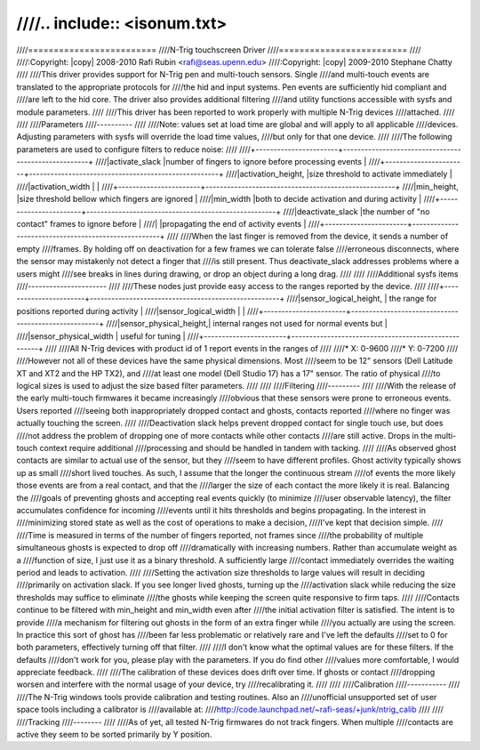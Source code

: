 ////.. include:: <isonum.txt>
////
////=========================
////N-Trig touchscreen Driver
////=========================
////
////:Copyright: |copy| 2008-2010 Rafi Rubin <rafi@seas.upenn.edu>
////:Copyright: |copy| 2009-2010 Stephane Chatty
////
////This driver provides support for N-Trig pen and multi-touch sensors.  Single
////and multi-touch events are translated to the appropriate protocols for
////the hid and input systems.  Pen events are sufficiently hid compliant and
////are left to the hid core.  The driver also provides additional filtering
////and utility functions accessible with sysfs and module parameters.
////
////This driver has been reported to work properly with multiple N-Trig devices
////attached.
////
////
////Parameters
////----------
////
////Note: values set at load time are global and will apply to all applicable
////devices.  Adjusting parameters with sysfs will override the load time values,
////but only for that one device.
////
////The following parameters are used to configure filters to reduce noise:
////
////+-----------------------+-----------------------------------------------------+
////|activate_slack		|number of fingers to ignore before processing events |
////+-----------------------+-----------------------------------------------------+
////|activation_height,	|size threshold to activate immediately		      |
////|activation_width	|						      |
////+-----------------------+-----------------------------------------------------+
////|min_height,		|size threshold bellow which fingers are ignored      |
////|min_width		|both to decide activation and during activity	      |
////+-----------------------+-----------------------------------------------------+
////|deactivate_slack	|the number of "no contact" frames to ignore before   |
////|			|propagating the end of activity events		      |
////+-----------------------+-----------------------------------------------------+
////
////When the last finger is removed from the device, it sends a number of empty
////frames.  By holding off on deactivation for a few frames we can tolerate false
////erroneous disconnects, where the sensor may mistakenly not detect a finger that
////is still present.  Thus deactivate_slack addresses problems where a users might
////see breaks in lines during drawing, or drop an object during a long drag.
////
////
////Additional sysfs items
////----------------------
////
////These nodes just provide easy access to the ranges reported by the device.
////
////+-----------------------+-----------------------------------------------------+
////|sensor_logical_height, | the range for positions reported during activity    |
////|sensor_logical_width   |                                                     |
////+-----------------------+-----------------------------------------------------+
////|sensor_physical_height,| internal ranges not used for normal events but      |
////|sensor_physical_width  | useful for tuning                                   |
////+-----------------------+-----------------------------------------------------+
////
////All N-Trig devices with product id of 1 report events in the ranges of
////
////* X: 0-9600
////* Y: 0-7200
////
////However not all of these devices have the same physical dimensions.  Most
////seem to be 12" sensors (Dell Latitude XT and XT2 and the HP TX2), and
////at least one model (Dell Studio 17) has a 17" sensor.  The ratio of physical
////to logical sizes is used to adjust the size based filter parameters.
////
////
////Filtering
////---------
////
////With the release of the early multi-touch firmwares it became increasingly
////obvious that these sensors were prone to erroneous events.  Users reported
////seeing both inappropriately dropped contact and ghosts, contacts reported
////where no finger was actually touching the screen.
////
////Deactivation slack helps prevent dropped contact for single touch use, but does
////not address the problem of dropping one of more contacts while other contacts
////are still active.  Drops in the multi-touch context require additional
////processing and should be handled in tandem with tacking.
////
////As observed ghost contacts are similar to actual use of the sensor, but they
////seem to have different profiles.  Ghost activity typically shows up as small
////short lived touches.  As such, I assume that the longer the continuous stream
////of events the more likely those events are from a real contact, and that the
////larger the size of each contact the more likely it is real.  Balancing the
////goals of preventing ghosts and accepting real events quickly (to minimize
////user observable latency), the filter accumulates confidence for incoming
////events until it hits thresholds and begins propagating.  In the interest in
////minimizing stored state as well as the cost of operations to make a decision,
////I've kept that decision simple.
////
////Time is measured in terms of the number of fingers reported, not frames since
////the probability of multiple simultaneous ghosts is expected to drop off
////dramatically with increasing numbers.  Rather than accumulate weight as a
////function of size, I just use it as a binary threshold.  A sufficiently large
////contact immediately overrides the waiting period and leads to activation.
////
////Setting the activation size thresholds to large values will result in deciding
////primarily on activation slack.  If you see longer lived ghosts, turning up the
////activation slack while reducing the size thresholds may suffice to eliminate
////the ghosts while keeping the screen quite responsive to firm taps.
////
////Contacts continue to be filtered with min_height and min_width even after
////the initial activation filter is satisfied.  The intent is to provide
////a mechanism for filtering out ghosts in the form of an extra finger while
////you actually are using the screen.  In practice this sort of ghost has
////been far less problematic or relatively rare and I've left the defaults
////set to 0 for both parameters, effectively turning off that filter.
////
////I don't know what the optimal values are for these filters.  If the defaults
////don't work for you, please play with the parameters.  If you do find other
////values more comfortable, I would appreciate feedback.
////
////The calibration of these devices does drift over time.  If ghosts or contact
////dropping worsen and interfere with the normal usage of your device, try
////recalibrating it.
////
////
////Calibration
////-----------
////
////The N-Trig windows tools provide calibration and testing routines.  Also an
////unofficial unsupported set of user space tools including a calibrator is
////available at:
////http://code.launchpad.net/~rafi-seas/+junk/ntrig_calib
////
////
////Tracking
////--------
////
////As of yet, all tested N-Trig firmwares do not track fingers.  When multiple
////contacts are active they seem to be sorted primarily by Y position.
